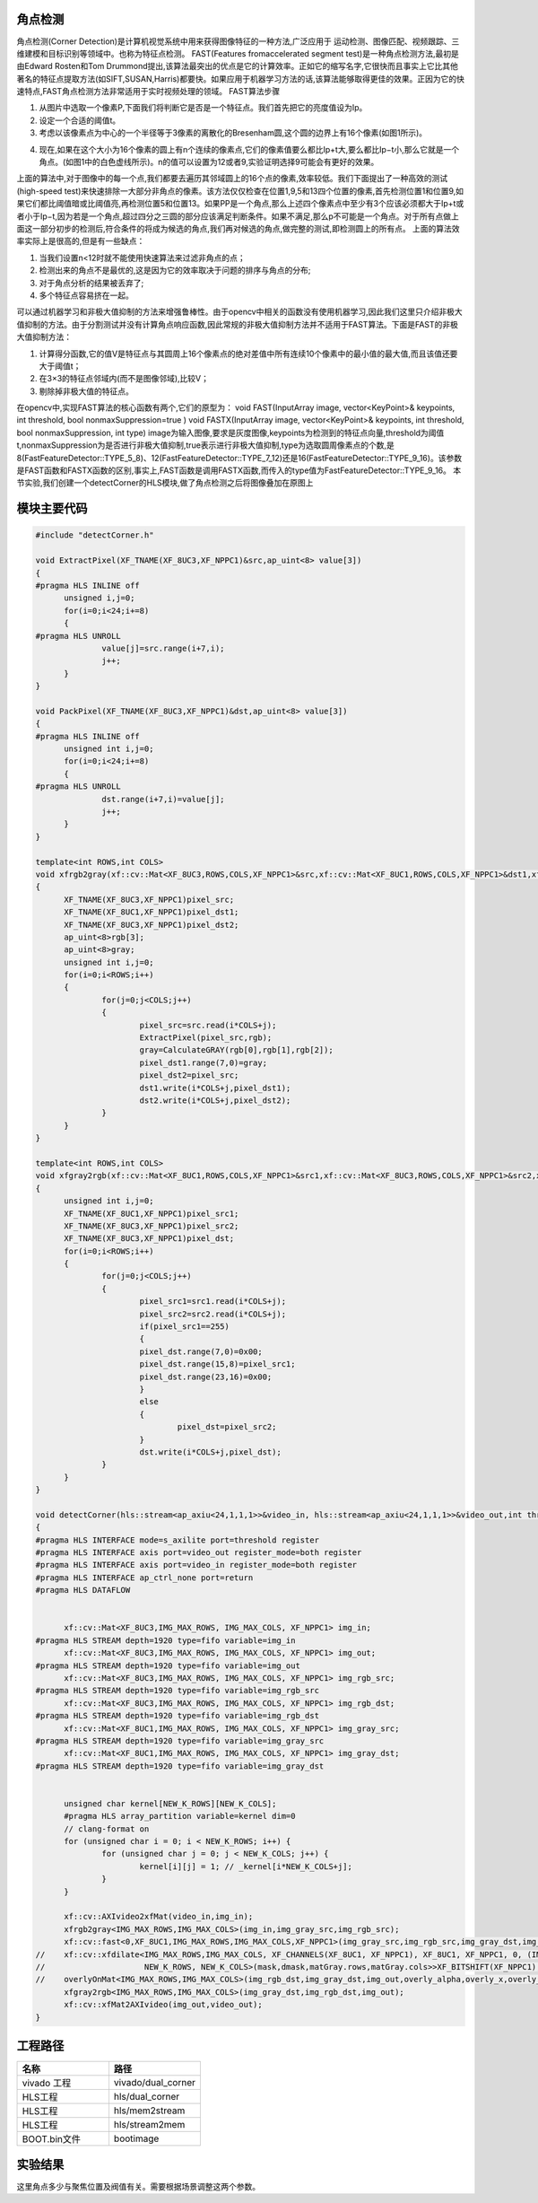 角点检测
==============================================

角点检测(Corner Detection)是计算机视觉系统中用来获得图像特征的一种方法,广泛应用于
运动检测、图像匹配、视频跟踪、三维建模和目标识别等领域中。也称为特征点检测。
FAST(Features fromaccelerated segment test)是一种角点检测方法,最初是由Edward Rosten和Tom Drummond提出,该算法最突出的优点是它的计算效率。正如它的缩写名字,它很快而且事实上它比其他著名的特征点提取方法(如SIFT,SUSAN,Harris)都要快。如果应用于机器学习方法的话,该算法能够取得更佳的效果。正因为它的快速特点,FAST角点检测方法非常适用于实时视频处理的领域。
FAST算法步骤

1) 从图片中选取一个像素P,下面我们将判断它是否是一个特征点。我们首先把它的亮度值设为Ip。
2) 设定一个合适的阈值t。
3) 考虑以该像素点为中心的一个半径等于3像素的离散化的Bresenham圆,这个圆的边界上有16个像素(如图1所示)。
    
.. image:: images/images8/image66.png
         
4) 现在,如果在这个大小为16个像素的圆上有n个连续的像素点,它们的像素值要么都比Ip+t大,要么都比Ip−t小,那么它就是一个角点。(如图1中的白色虚线所示)。n的值可以设置为12或者9,实验证明选择9可能会有更好的效果。
 
上面的算法中,对于图像中的每一个点,我们都要去遍历其邻域圆上的16个点的像素,效率较低。我们下面提出了一种高效的测试(high-speed test)来快速排除一大部分非角点的像素。该方法仅仅检查在位置1,9,5和13四个位置的像素,首先检测位置1和位置9,如果它们都比阈值暗或比阈值亮,再检测位置5和位置13。如果PP是一个角点,那么上述四个像素点中至少有3个应该必须都大于Ip+t或者小于Ip−t,因为若是一个角点,超过四分之三圆的部分应该满足判断条件。如果不满足,那么p不可能是一个角点。对于所有点做上面这一部分初步的检测后,符合条件的将成为候选的角点,我们再对候选的角点,做完整的测试,即检测圆上的所有点。
上面的算法效率实际上是很高的,但是有一些缺点：

1) 当我们设置n<12时就不能使用快速算法来过滤非角点的点；
2) 检测出来的角点不是最优的,这是因为它的效率取决于问题的排序与角点的分布;
3) 对于角点分析的结果被丢弃了;
4) 多个特征点容易挤在一起。 

可以通过机器学习和非极大值抑制的方法来增强鲁棒性。由于opencv中相关的函数没有使用机器学习,因此我们这里只介绍非极大值抑制的方法。由于分割测试并没有计算角点响应函数,因此常规的非极大值抑制方法并不适用于FAST算法。下面是FAST的非极大值抑制方法：

1) 计算得分函数,它的值V是特征点与其圆周上16个像素点的绝对差值中所有连续10个像素中的最小值的最大值,而且该值还要大于阈值t；  
2) 在3×3的特征点邻域内(而不是图像邻域),比较V；
3) 剔除掉非极大值的特征点。

在opencv中,实现FAST算法的核心函数有两个,它们的原型为：
void FAST(InputArray image, vector<KeyPoint>& keypoints, int threshold, bool nonmaxSuppression=true )
void FASTX(InputArray image, vector<KeyPoint>& keypoints, int threshold, bool nonmaxSuppression, int type)
image为输入图像,要求是灰度图像,keypoints为检测到的特征点向量,threshold为阈值t,nonmaxSuppression为是否进行非极大值抑制,true表示进行非极大值抑制,type为选取圆周像素点的个数,是8(FastFeatureDetector::TYPE_5_8)、12(FastFeatureDetector::TYPE_7_12)还是16(FastFeatureDetector::TYPE_9_16)。该参数是FAST函数和FASTX函数的区别,事实上,FAST函数是调用FASTX函数,而传入的type值为FastFeatureDetector::TYPE_9_16。
本节实验,我们创建一个detectCorner的HLS模块,做了角点检测之后将图像叠加在原图上

模块主要代码
====================================================

.. code:: c

    
  #include "detectCorner.h"
  
  void ExtractPixel(XF_TNAME(XF_8UC3,XF_NPPC1)&src,ap_uint<8> value[3])
  {
  #pragma HLS INLINE off
  	unsigned i,j=0;
  	for(i=0;i<24;i+=8)
  	{
  #pragma HLS UNROLL
  		value[j]=src.range(i+7,i);
  		j++;
  	}
  }
  
  void PackPixel(XF_TNAME(XF_8UC3,XF_NPPC1)&dst,ap_uint<8> value[3])
  {
  #pragma HLS INLINE off
  	unsigned int i,j=0;
  	for(i=0;i<24;i+=8)
  	{
  #pragma HLS UNROLL
  		dst.range(i+7,i)=value[j];
  		j++;
  	}
  }
  
  template<int ROWS,int COLS>
  void xfrgb2gray(xf::cv::Mat<XF_8UC3,ROWS,COLS,XF_NPPC1>&src,xf::cv::Mat<XF_8UC1,ROWS,COLS,XF_NPPC1>&dst1,xf::cv::Mat<XF_8UC3,ROWS,COLS,XF_NPPC1>&dst2)
  {
  	XF_TNAME(XF_8UC3,XF_NPPC1)pixel_src;
  	XF_TNAME(XF_8UC1,XF_NPPC1)pixel_dst1;
  	XF_TNAME(XF_8UC3,XF_NPPC1)pixel_dst2;
  	ap_uint<8>rgb[3];
  	ap_uint<8>gray;
  	unsigned int i,j=0;
  	for(i=0;i<ROWS;i++)
  	{
  		for(j=0;j<COLS;j++)
  		{
  			pixel_src=src.read(i*COLS+j);
  			ExtractPixel(pixel_src,rgb);
  			gray=CalculateGRAY(rgb[0],rgb[1],rgb[2]);
  			pixel_dst1.range(7,0)=gray;
  			pixel_dst2=pixel_src;
  			dst1.write(i*COLS+j,pixel_dst1);
  			dst2.write(i*COLS+j,pixel_dst2);
  		}
  	}
  }
  
  template<int ROWS,int COLS>
  void xfgray2rgb(xf::cv::Mat<XF_8UC1,ROWS,COLS,XF_NPPC1>&src1,xf::cv::Mat<XF_8UC3,ROWS,COLS,XF_NPPC1>&src2,xf::cv::Mat<XF_8UC3,ROWS,COLS,XF_NPPC1>&dst)
  {
  	unsigned int i,j=0;
  	XF_TNAME(XF_8UC1,XF_NPPC1)pixel_src1;
  	XF_TNAME(XF_8UC3,XF_NPPC1)pixel_src2;
  	XF_TNAME(XF_8UC3,XF_NPPC1)pixel_dst;
  	for(i=0;i<ROWS;i++)
  	{
  		for(j=0;j<COLS;j++)
  		{
  			pixel_src1=src1.read(i*COLS+j);
  			pixel_src2=src2.read(i*COLS+j);
  			if(pixel_src1==255)
  			{
  			pixel_dst.range(7,0)=0x00;
  			pixel_dst.range(15,8)=pixel_src1;
  			pixel_dst.range(23,16)=0x00;
  			}
  			else
  			{
  				pixel_dst=pixel_src2;
  			}
  			dst.write(i*COLS+j,pixel_dst);
  		}
  	}
  }
  
  void detectCorner(hls::stream<ap_axiu<24,1,1,1>>&video_in, hls::stream<ap_axiu<24,1,1,1>>&video_out,int threshold)
  {
  #pragma HLS INTERFACE mode=s_axilite port=threshold register
  #pragma HLS INTERFACE axis port=video_out register_mode=both register
  #pragma HLS INTERFACE axis port=video_in register_mode=both register
  #pragma HLS INTERFACE ap_ctrl_none port=return
  #pragma HLS DATAFLOW
  
  
  	xf::cv::Mat<XF_8UC3,IMG_MAX_ROWS, IMG_MAX_COLS, XF_NPPC1> img_in;
  #pragma HLS STREAM depth=1920 type=fifo variable=img_in
  	xf::cv::Mat<XF_8UC3,IMG_MAX_ROWS, IMG_MAX_COLS, XF_NPPC1> img_out;
  #pragma HLS STREAM depth=1920 type=fifo variable=img_out
  	xf::cv::Mat<XF_8UC3,IMG_MAX_ROWS, IMG_MAX_COLS, XF_NPPC1> img_rgb_src;
  #pragma HLS STREAM depth=1920 type=fifo variable=img_rgb_src
  	xf::cv::Mat<XF_8UC3,IMG_MAX_ROWS, IMG_MAX_COLS, XF_NPPC1> img_rgb_dst;
  #pragma HLS STREAM depth=1920 type=fifo variable=img_rgb_dst
  	xf::cv::Mat<XF_8UC1,IMG_MAX_ROWS, IMG_MAX_COLS, XF_NPPC1> img_gray_src;
  #pragma HLS STREAM depth=1920 type=fifo variable=img_gray_src
  	xf::cv::Mat<XF_8UC1,IMG_MAX_ROWS, IMG_MAX_COLS, XF_NPPC1> img_gray_dst;
  #pragma HLS STREAM depth=1920 type=fifo variable=img_gray_dst
  
  
  	unsigned char kernel[NEW_K_ROWS][NEW_K_COLS];
  	#pragma HLS array_partition variable=kernel dim=0
  	// clang-format on
  	for (unsigned char i = 0; i < NEW_K_ROWS; i++) {
  		for (unsigned char j = 0; j < NEW_K_COLS; j++) {
  			kernel[i][j] = 1; // _kernel[i*NEW_K_COLS+j];
  		}
  	}
  
  	xf::cv::AXIvideo2xfMat(video_in,img_in);
  	xfrgb2gray<IMG_MAX_ROWS,IMG_MAX_COLS>(img_in,img_gray_src,img_rgb_src);
  	xf::cv::fast<0,XF_8UC1,IMG_MAX_ROWS,IMG_MAX_COLS,XF_NPPC1>(img_gray_src,img_rgb_src,img_gray_dst,img_rgb_dst,threshold);
  //	xf::cv::xfdilate<IMG_MAX_ROWS,IMG_MAX_COLS, XF_CHANNELS(XF_8UC1, XF_NPPC1), XF_8UC1, XF_NPPC1, 0, (IMG_MAX_COLS >> XF_BITSHIFT(XF_NPPC1)) + (NEW_K_ROWS >> 1),
  //	                 NEW_K_ROWS, NEW_K_COLS>(mask,dmask,matGray.rows,matGray.cols>>XF_BITSHIFT(XF_NPPC1),kernel);
  //	overlyOnMat<IMG_MAX_ROWS,IMG_MAX_COLS>(img_rgb_dst,img_gray_dst,img_out,overly_alpha,overly_x,overly_y,overly_h,overly_w);
  	xfgray2rgb<IMG_MAX_ROWS,IMG_MAX_COLS>(img_gray_dst,img_rgb_dst,img_out);
  	xf::cv::xfMat2AXIvideo(img_out,video_out);
  }

工程路径 
=====================================================

.. csv-table:: 
  :header: "名称", "路径"
  :widths: 20, 20

  "vivado 工程","vivado/dual_corner"
  "HLS工程","hls/dual_corner"
  "HLS工程","hls/mem2stream"
  "HLS工程","hls/stream2mem"
  "BOOT.bin文件","bootimage"

实验结果
=======================================================

.. image:: images/images8/image67.png
       
这里角点多少与聚焦位置及阀值有关。需要根据场景调整这两个参数。




